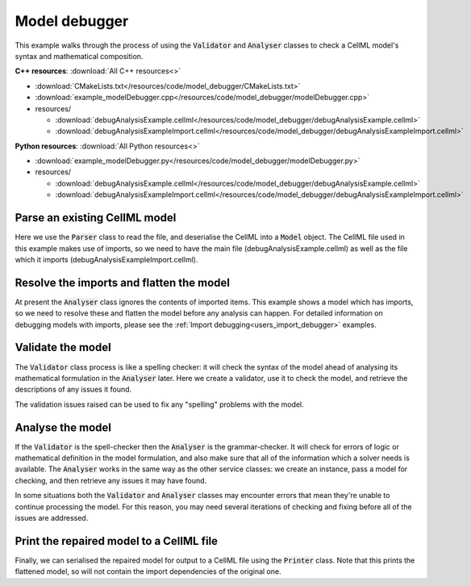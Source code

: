 .. _users_model_debugger:

Model debugger
==============
This example walks through the process of using the :code:`Validator` and :code:`Analyser` classes to check a CellML model's syntax and mathematical composition.

.. container:: directorylist

  **C++ resources**: :download:`All C++ resources<>`
  
  - :download:`CMakeLists.txt</resources/code/model_debugger/CMakeLists.txt>`
  - :download:`example_modelDebugger.cpp</resources/code/model_debugger/modelDebugger.cpp>`
  - resources/
  
    - :download:`debugAnalysisExample.cellml</resources/code/model_debugger/debugAnalysisExample.cellml>`
    - :download:`debugAnalysisExampleImport.cellml</resources/code/model_debugger/debugAnalysisExampleImport.cellml>`

  **Python resources**: :download:`All Python resources<>`

  - :download:`example_modelDebugger.py</resources/code/model_debugger/modelDebugger.py>`
  - resources/
  
    - :download:`debugAnalysisExample.cellml</resources/code/model_debugger/debugAnalysisExample.cellml>`
    - :download:`debugAnalysisExampleImport.cellml</resources/code/model_debugger/debugAnalysisExampleImport.cellml>`

Parse an existing CellML model 
------------------------------
Here we use the :code:`Parser` class to read the file, and deserialise the CellML into a :code:`Model` object.
The CellML file used in this example makes use of imports, so we need to have the main file (debugAnalysisExample.cellml) as well as the file which it imports (debugAnalysisExampleImport.cellml).

.. tabs::

    .. tab:: C++ snippet

      .. literalinclude:: /resources/code/model_debugger/modelDebugger.cpp
        :language: c++
        :start-after: // STEP 1
        :end-before: // STEP 2

    .. tab:: Python snippet

      .. literalinclude:: /resources/code/model_debugger/modelDebugger.py
        :language: python
        :start-after: # STEP 1
        :end-before: # STEP 2

Resolve the imports and flatten the model
-----------------------------------------
At present the :code:`Analyser` class ignores the contents of imported items.  
This example shows a model which has imports, so we need to resolve these and flatten the model before any analysis can happen.
For detailed information on debugging models with imports, please see the :ref:`Import debugging<users_import_debugger>` examples.

.. tabs::

    .. tab:: C++ snippet

      .. literalinclude:: /resources/code/model_debugger/modelDebugger.cpp
        :language: c++
        :start-after: // STEP 2
        :end-before: // STEP 3

    .. tab:: Python snippet

      .. literalinclude:: /resources/code/model_debugger/modelDebugger.py
        :language: python
        :start-after: # STEP 2
        :end-before: # STEP 3

Validate the model
------------------
The :code:`Validator` class process is like a spelling checker: it will check the syntax of the model ahead of analysing its mathematical formulation in the :code:`Analyser` later.
Here we create a validator, use it to check the model, and retrieve the descriptions of any issues it found.

.. tabs::

    .. tab:: C++ snippet

      .. literalinclude:: /resources/code/model_debugger/modelDebugger.cpp
        :language: c++
        :start-after: // STEP 3
        :end-before: // STEP 4

    .. tab:: Python snippet

      .. literalinclude:: /resources/code/model_debugger/modelDebugger.py
        :language: python
        :start-after: # STEP 3
        :end-before: # STEP 4

The validation issues raised can be used to fix any "spelling" problems with the model.

.. tabs::

    .. tab:: C++ snippet

      .. literalinclude:: /resources/code/model_debugger/modelDebugger.cpp
        :language: c++
        :start-after: // STEP 4
        :end-before: // STEP 5

    .. tab:: Python snippet

      .. literalinclude:: /resources/code/model_debugger/modelDebugger.py
        :language: python
        :start-after: # STEP 4
        :end-before: # STEP 5

Analyse the model
-----------------
If the :code:`Validator` is the spell-checker then the :code:`Analyser` is the grammar-checker.
It will check for errors of logic or mathematical definition in the model formulation, and also make sure that all of the information which a solver needs is available.
The :code:`Analyser` works in the same way as the other service classes: we create an instance, pass a model for checking, and then retrieve any issues it may have found.

.. tabs::

    .. tab:: C++ snippet

      .. literalinclude:: /resources/code/model_debugger/modelDebugger.cpp
        :language: c++
        :start-after: // STEP 5
        :end-before: // STEP 6

    .. tab:: Python snippet

      .. literalinclude:: /resources/code/model_debugger/modelDebugger.py
        :language: python
        :start-after: # STEP 5
        :end-before: # STEP 6

.. container:: nb

    In some situations both the :code:`Validator` and :code:`Analyser` classes may encounter errors that mean they're unable to continue processing the model. 
    For this reason, you may need several iterations of checking and fixing before all of the issues are addressed.

.. tabs::

    .. tab:: C++ snippet

      .. literalinclude:: /resources/code/model_debugger/modelDebugger.cpp
        :language: c++
        :start-after: // STEP 6
        :end-before: // STEP 7

    .. tab:: Python snippet

      .. literalinclude:: /resources/code/model_debugger/modelDebugger.py
        :language: python
        :start-after: # STEP 6
        :end-before: # STEP 7

Print the repaired model to a CellML file
-----------------------------------------
Finally, we can serialised the repaired model for output to a CellML file using the :code:`Printer` class.
Note that this prints the flattened model, so will not contain the import dependencies of the original one.

.. tabs::

    .. tab:: C++ snippet

      .. literalinclude:: /resources/code/model_debugger/modelDebugger.cpp
        :language: c++
        :start-after: // STEP 7
        :end-before: // END

    .. tab:: Python snippet

      .. literalinclude:: /resources/code/model_debugger/modelDebugger.py
        :language: python
        :start-after: # STEP 7
        :end-before: # END

